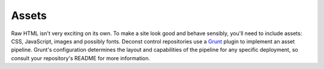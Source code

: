 .. _control-template-assets:

Assets
------

Raw HTML isn't very exciting on its own. To make a site look good and behave sensibly, you'll need to include assets: CSS, JavaScript, images and possibly fonts. Deconst control repositories use a `Grunt <http://gruntjs.com/>`_ plugin to implement an asset pipeline. Grunt's configuration determines the layout and capabilities of the pipeline for any specific deployment, so consult your repository's README for more information.
